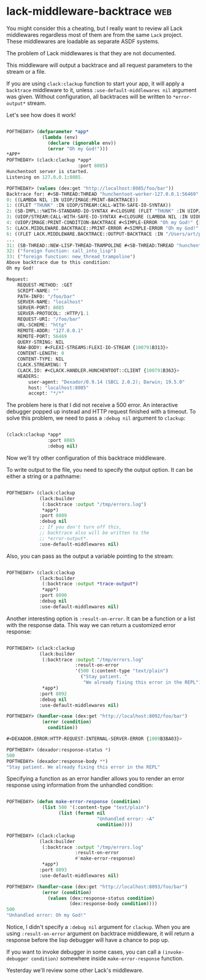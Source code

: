 * lack-middleware-backtrace :web:
:PROPERTIES:
:Documentation: :(
:Docstrings: :(
:Tests:    :)
:Examples: :|
:RepositoryActivity: :)
:CI:       :)
:END:

You might consider this a cheating, but I really want to review all Lack
middlewares regardless most of them are from the same ~Lack~
project. These middlewares are loadable as separate ASDF systems.

The problem of Lack middlewares is that they are not documented.

This middleware will output a backtrace and all request parameters to
the stream or a file.

If you are using ~clack:clackup~ function to start your app, it will apply
a ~backtrace~ middleware to it, unless ~:use-default-middlewares nil~
argument was given. Without configuration, all backtraces will be
written to ~*error-output*~ stream.

Let's see how does it work!

#+begin_src lisp

POFTHEDAY> (defparameter *app*
             (lambda (env)
               (declare (ignorable env))
               (error "Oh my God!")))
*APP*
POFTHEDAY> (clack:clackup *app*
                          :port 8085)
Hunchentoot server is started.
Listening on 127.0.0.1:8085.

POFTHEDAY> (values (dex:get "http://localhost:8085/foo/bar"))
Backtrace for: #<SB-THREAD:THREAD "hunchentoot-worker-127.0.0.1:56469" RUNNING {1007707373}>
0: ((LAMBDA NIL :IN UIOP/IMAGE:PRINT-BACKTRACE))
1: ((FLET "THUNK" :IN UIOP/STREAM:CALL-WITH-SAFE-IO-SYNTAX))
2: (SB-IMPL::%WITH-STANDARD-IO-SYNTAX #<CLOSURE (FLET "THUNK" :IN UIOP/STREAM:CALL-WITH-SAFE-IO-SYNTAX) {D85A24B}>)
3: (UIOP/STREAM:CALL-WITH-SAFE-IO-SYNTAX #<CLOSURE (LAMBDA NIL :IN UIOP/IMAGE:PRINT-BACKTRACE) {100791B9EB}> :PACKAGE :CL)
4: (UIOP/IMAGE:PRINT-CONDITION-BACKTRACE #<SIMPLE-ERROR "Oh my God!" {100791B943}> :STREAM #<SYNONYM-STREAM :SYMBOL SLYNK::*CURRENT-ERROR-OUTPUT* {1001541093}> :COUNT NIL)
5: (LACK.MIDDLEWARE.BACKTRACE::PRINT-ERROR #<SIMPLE-ERROR "Oh my God!" {100791B943}> (:REQUEST-METHOD :GET :SCRIPT-NAME "" :PATH-INFO "/foo/bar" :SERVER-NAME "localhost" :SERVER-PORT 8085 :SERVER-PROTOCOL :HTTP/1.1 ...) #<SYNONYM-STREAM :SYMBOL SLYNK::*CURRENT-ERROR-OUTPUT* {1001541093}>)
6: ((FLET LACK.MIDDLEWARE.BACKTRACE::OUTPUT-BACKTRACE :IN "/Users/art/projects/lisp/lisp-project-of-the-day/.qlot/dists/ultralisp/software/fukamachi-lack-20200524065357/src/middleware/backtrace.lisp") #<SIMPLE-ERROR "Oh my God!" {100791B943}> (:REQUEST-METHOD :GET :SCRIPT-NAME "" :PATH-INFO "/foo/bar" :SERVER-NAME "localhost" :SERVER-PORT 8085 :SERVER-PROTOCOL :HTTP/1.1 ...))
...
31: (SB-THREAD::NEW-LISP-THREAD-TRAMPOLINE #<SB-THREAD:THREAD "hunchentoot-worker-127.0.0.1:56469" RUNNING {1007707373}> NIL #<CLOSURE (LABELS BORDEAUX-THREADS::%BINDING-DEFAULT-SPECIALS-WRAPPER :IN BORDEAUX-THREADS::BINDING-DEFAULT-SPECIALS) {100770731B}> NIL)
32: ("foreign function: call_into_lisp")
33: ("foreign function: new_thread_trampoline")
Above backtrace due to this condition:
Oh my God!

Request:
    REQUEST-METHOD: :GET
    SCRIPT-NAME: ""
    PATH-INFO: "/foo/bar"
    SERVER-NAME: "localhost"
    SERVER-PORT: 8085
    SERVER-PROTOCOL: :HTTP/1.1
    REQUEST-URI: "/foo/bar"
    URL-SCHEME: "http"
    REMOTE-ADDR: "127.0.0.1"
    REMOTE-PORT: 56469
    QUERY-STRING: NIL
    RAW-BODY: #<FLEXI-STREAMS:FLEXI-IO-STREAM {100791B313}>
    CONTENT-LENGTH: 0
    CONTENT-TYPE: NIL
    CLACK.STREAMING: T
    CLACK.IO: #<CLACK.HANDLER.HUNCHENTOOT::CLIENT {100791B363}>
    HEADERS:
        user-agent: "Dexador/0.9.14 (SBCL 2.0.2); Darwin; 19.5.0"
        host: "localhost:8085"
        accept: "*/*"

#+end_src

The problem here is that I did not receive a 500 error. An interactive
debugger popped up instead and HTTP request finished with a timeout. To
solve this problem, we need to pass a ~:debug nil~ argument to ~clackup~:

#+begin_src lisp

(clack:clackup *app*
               :port 8085
               :debug nil)

#+end_src

Now we'll try other configuration of this backtrace middleware.

To write output to the file, you need to specify the output option. It can
be either a string or a pathname:

#+begin_src lisp

POFTHEDAY> (clack:clackup
            (lack:builder
             (:backtrace :output "/tmp/errors.log")
             *app*)
            :port 8089
            :debug nil
            ;; If you don't turn off this,
            ;; backtrace also will be written to the
            ;; *error-output*.
            :use-default-middlewares nil)

#+end_src

Also, you can pass as the output a variable pointing to the stream:

#+begin_src lisp

POFTHEDAY> (clack:clackup
            (lack:builder
             (:backtrace :output *trace-output*)
             *app*)
            :port 8090
            :debug nil
            :use-default-middlewares nil)

#+end_src

Another interesting option is ~:result-on-error~. It can be a function or a
list with the response data. This way we can return a customized error
response:

#+begin_src lisp

POFTHEDAY> (clack:clackup
            (lack:builder
             (:backtrace :output "/tmp/errors.log"
                         :result-on-error
                         '(500 (:content-type "text/plain")
                           ("Stay patient. "
                            "We already fixing this error in the REPL")))
             *app*)
            :port 8092
            :debug nil
            :use-default-middlewares nil)

POFTHEDAY> (handler-case (dex:get "http://localhost:8092/foo/bar")
             (error (condition)
               condition))

#<DEXADOR.ERROR:HTTP-REQUEST-INTERNAL-SERVER-ERROR {1009B3BA03}>

POFTHEDAY> (dexador:response-status *)
500
POFTHEDAY> (dexador:response-body **)
"Stay patient. We already fixing this error in the REPL"

#+end_src

Specifying a function as an error handler allows you to render an error
response using information from the unhandled condition:

#+begin_src lisp

POFTHEDAY> (defun make-error-response (condition)
             (list 500 '(:content-type "text/plain")
                   (list (format nil
                                 "Unhandled error: ~A"
                                 condition))))

POFTHEDAY> (clack:clackup
            (lack:builder
             (:backtrace :output "/tmp/errors.log"
                         :result-on-error
                         #'make-error-response)
             *app*)
            :port 8093
            :use-default-middlewares nil)

POFTHEDAY> (handler-case (dex:get "http://localhost:8093/foo/bar")
             (error (condition)
               (values (dex:response-status condition)
                       (dex:response-body condition))))
500
"Unhandled error: Oh my God!"

#+end_src

Notice, I didn't specify a ~:debug nil~ argument for ~clackup~. When you are
using ~:result-on-error~ argument on backtrace middleware, it will return
a response before the lisp debugger will have a chance to pop up.

If you want to invoke debugger in some cases, you can call a
~(invoke-debugger condition)~ somewhere inside ~make-error-response~
function.

Yesterday we'll review some other Lack's middleware.
